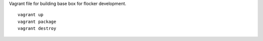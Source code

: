 Vagrant file for building base box for flocker development.

::

   vagrant up
   vagrant package
   vagrant destroy
